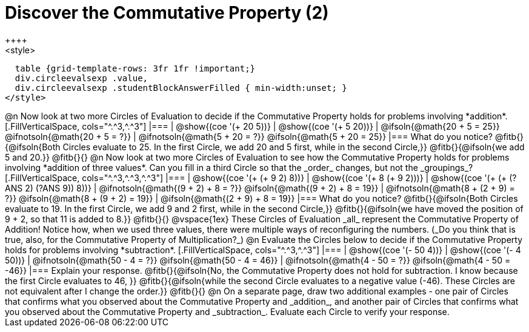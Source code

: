 = Discover the Commutative Property (2)
++++
<style>
  table {grid-template-rows: 3fr 1fr !important;}
  div.circleevalsexp .value,
  div.circleevalsexp .studentBlockAnswerFilled { min-width:unset; }
</style>
++++

@n Now look at two more Circles of Evaluation to decide if the Commutative Property holds for problems involving *addition*.

[.FillVerticalSpace, cols="^.^3,^.^3"]
|===
| @show{(coe '(+ 20 5))}
| @show{(coe  '(+ 5 20))}
| @ifsoln{@math{20 + 5 = 25}} @ifnotsoln{@math{20 + 5 = ?}}
| @ifnotsoln{@math{5 + 20 = ?}} @ifsoln{@math{5 + 20 = 25}}
|===

What do you notice? @fitb{}{@ifsoln{Both Circles evaluate to 25. In the first Circle, we add 20 and 5 first, while in the second Circle,}}

@fitb{}{@ifsoln{we add 5 and 20.}}

@fitb{}{}

@n Now look at two more Circles of Evaluation to see how the Commutative Property holds for problems involving *addition of three values*. Can you fill in a third Circle so that the _order_ changes, but not the _groupings_?

[.FillVerticalSpace, cols="^.^3,^.^3,^.^3"]
|===
| @show{(coe '(+ (+ 9 2) 8))}
| @show{(coe  '(+ 8 (+ 9 2)))}
| @show{(coe  '(+ (+ (?ANS 2) (?ANS 9)) 8))}
| @ifnotsoln{@math{(9 + 2) + 8 = ?}} @ifsoln{@math{(9 + 2) + 8 = 19}}
| @ifnotsoln{@math{8 + (2 + 9) = ?}} @ifsoln{@math{8 + (9 + 2) = 19}}
| @ifsoln{@math{(2 + 9) + 8 = 19}}
|===

What do you notice? @fitb{}{@ifsoln{Both Circles evaluate to 19. In the first Circle, we add 9 and 2 first, while in the second Circle,}}

@fitb{}{@ifsoln{we have moved the position of 9 + 2, so that 11 is added to 8.}}

@fitb{}{}

@vspace{1ex}

These Circles of Evaluation _all_ represent the Commutative Property of Addition! Notice how, when we used three values, there were multiple ways of reconfiguring the numbers. (_Do you think that is true, also, for the Commutative Property of Multiplication?_)

@n Evaluate the Circles below to decide if the Commutative Property holds for problems involving *subtraction*.

[.FillVerticalSpace, cols="^.^3,^.^3"]
|===
| @show{(coe '(- 50 4))}
| @show{(coe  '(- 4 50))}
| @ifnotsoln{@math{50 - 4 = ?}} @ifsoln{@math{50 - 4 = 46}}
| @ifnotsoln{@math{4 - 50 = ?}} @ifsoln{@math{4 - 50 = -46}}
|===

Explain your response. @fitb{}{@ifsoln{No, the Commutative Property does not hold for subtraction. I know because the first Circle evaluates to 46, }}

@fitb{}{@ifsoln{while the second Circle evaluates to a negative value (-46). These Circles are not equivalent after I change the order.}}

@fitb{}{}

@n On a separate page, draw two additional examples - one pair of Circles that confirms what you observed about the Commutative Property and _addition_, and another pair of Circles that confirms what you observed about the Commutative Property and _subtraction_. Evaluate each Circle to verify your response.
